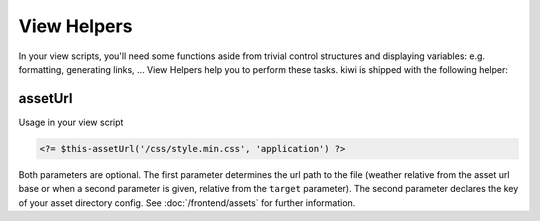 View Helpers
============

In your view scripts, you'll need some functions aside from trivial control structures and displaying variables:
e.g. formatting, generating links, ...
View Helpers help you to perform these tasks. kiwi is shipped with the following helper:

assetUrl
--------

Usage in your view script

.. code-block:: php

    <?= $this-assetUrl('/css/style.min.css', 'application') ?>

Both parameters are optional. The first parameter determines the url path to the file (weather relative from the asset
url base or when a second parameter is given, relative from the ``target`` parameter).
The second parameter declares the key of your asset directory config. See :doc:`/frontend/assets` for further information.

